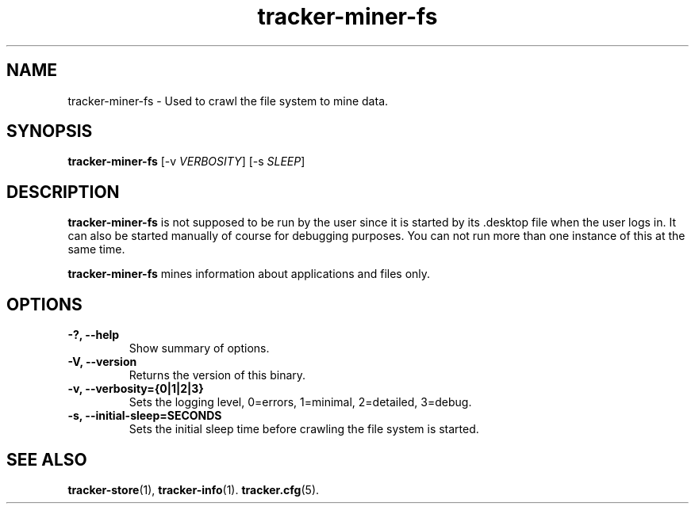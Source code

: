 .TH tracker-miner-fs 1 "September 2009" GNU "User Commands"

.SH NAME
tracker-miner-fs \- Used to crawl the file system to mine data.

.SH SYNOPSIS
\fBtracker-miner-fs\fR 
[-v \fIVERBOSITY\fR] [-s \fISLEEP\fR]

.SH DESCRIPTION
.B tracker-miner-fs
is not supposed to be run by the user since it is started by
its .desktop file when the user logs in. It can also be started
manually of course for debugging purposes. You can not run more than
one instance of this at the same time.

.B tracker-miner-fs
mines information about applications and files only.

.SH OPTIONS
.TP
.B \-?, \-\-help
Show summary of options.
.TP
.B \-V, \-\-version
Returns the version of this binary.
.TP
.B \-v, \-\-verbosity={0|1|2|3}
Sets the logging level, 0=errors, 1=minimal, 2=detailed, 3=debug.
.TP
.B \-s, \-\-initial-sleep=SECONDS
Sets the initial sleep time before crawling the file system is started.

.SH SEE ALSO
.BR tracker-store (1),
.BR tracker-info (1).
.BR tracker.cfg (5).

